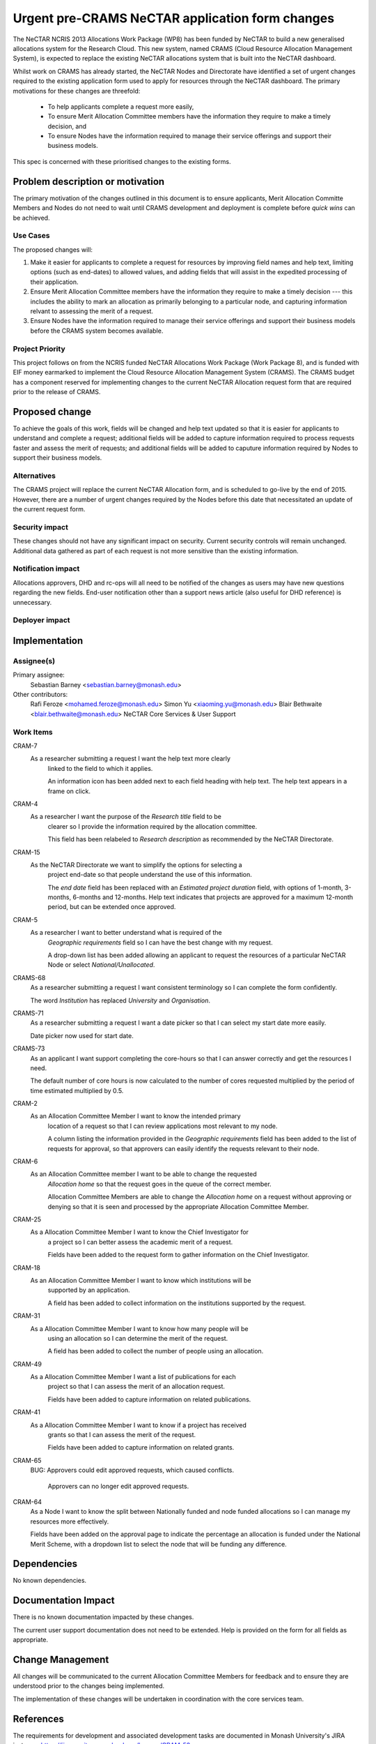 ..
 This work is licensed under a Creative Commons Attribution 3.0 Unported
 License.

 http://creativecommons.org/licenses/by/3.0/legalcode

================================================
Urgent pre-CRAMS NeCTAR application form changes
================================================

The NeCTAR NCRIS 2013 Allocations Work Package (WP8) has been funded by NeCTAR
to build a new generalised allocations system for the Research Cloud. This
new system, named CRAMS (Cloud Resource Allocation Management System), is
expected to replace the existing NeCTAR allocations system that is built into
the NeCTAR dashboard.

Whilst work on CRAMS has already started, the NeCTAR Nodes and Directorate
have identified a set of urgent changes required to the existing application
form used to apply for resources through the NeCTAR dashboard. The primary
motivations for these changes are threefold:

 * To help applicants complete a request more easily,
 * To ensure Merit Allocation Committee members have the information they
   require to make a timely decision, and
 * To ensure Nodes have the information required to manage their service
   offerings and support their business models.

This spec is concerned with these prioritised changes to the existing forms.


Problem description or motivation
=================================

The primary motivation of the changes outlined in this document is to ensure
applicants, Merit Allocation Committe Members and Nodes do not need to wait
until CRAMS development and deployment is complete before *quick wins* can
be achieved.

Use Cases
----------

The proposed changes will:

1. Make it easier for applicants to complete a request for resources by
   improving field names and help text, limiting options (such as end-dates) to
   allowed values, and adding fields that will assist in the expedited
   processing of their application.
2. Ensure Merit Allocation Committee members have the information they require
   to make a timely decision --- this includes the ability to mark an
   allocation as primarily belonging to a particular node, and capturing
   information relvant to assessing the merit of a request.
3. Ensure Nodes have the information required to manage their service offerings
   and support their business models before the CRAMS system becomes
   available.

Project Priority
-----------------

This project follows on from the NCRIS funded NeCTAR Allocations Work Package
(Work Package 8), and is funded with EIF money earmarked to implement the Cloud
Resource Allocation Management System (CRAMS). The CRAMS budget has a component
reserved for implementing changes to the current NeCTAR Allocation request form
that are required prior to the release of CRAMS.


Proposed change
===============

To achieve the goals of this work, fields will be changed and help text updated
so that it is easier for applicants to understand and complete a request;
additional fields will be added to capture information required to process
requests faster and assess the merit of requests; and additional fields will be
added to caputure information required by Nodes to support their business
models.

Alternatives
------------

The CRAMS project will replace the current NeCTAR Allocation form, and is
scheduled to go-live by the end of 2015. However, there are a number of urgent
changes required by the Nodes before this date that necessitated an update of
the current request form.

Security impact
---------------

These changes should not have any significant impact on security. Current
security controls will remain unchanged. Additional data gathered as
part of each request is not more sensitive than the existing information.

Notification impact
-------------------

Allocations approvers, DHD and rc-ops will all need to be notified of the
changes as users may have new questions regarding the new fields. End-user
notification other than a support news article (also useful for DHD reference)
is unnecessary.

Deployer impact
---------------

Implementation
==============

Assignee(s)
-----------

Primary assignee:
  Sebastian Barney <sebastian.barney@monash.edu>

Other contributors:
  Rafi Feroze <mohamed.feroze@monash.edu>
  Simon Yu <xiaoming.yu@monash.edu>
  Blair Bethwaite <blair.bethwaite@monash.edu>
  NeCTAR Core Services & User Support

Work Items
----------

CRAM-7
    As a researcher submitting a request I want the help text more clearly
	linked to the field to which it applies.
	
	An information icon has been added next to each field heading with help
	text. The help text appears in a frame on click.

CRAM-4
    As a researcher I want the purpose of the *Research title* field to be
	clearer so I provide the information required by the allocation committee.
	
	This field has been relabeled to *Research description* as recommended by
	the NeCTAR Directorate.

CRAM-15
    As the NeCTAR Directorate we want to simplify the options for selecting a
	project end-date so that people understand the use of this information.
	
	The *end date* field has been replaced with an *Estimated project duration*
	field, with options of 1-month, 3-months, 6-months and 12-months. Help text
	indicates that projects are approved for a maximum 12-month period, but can
	be extended once approved.

CRAM-5
    As a researcher I want to better understand what is required of the
	*Geographic requirements* field so I can have the best change with my
	request.
	
	A drop-down list has been added allowing an applicant to request the
	resources of a particular NeCTAR Node or select *National/Unallocated*.
	
CRAMS-68
	As a researcher submitting a request I want consistent terminology so I can
	complete the form confidently.
	
	The word *Institution* has replaced *University* and *Organisation*.
	
CRAMS-71
	As a researcher submitting a request I want a date picker so that I can
	select my start date more easily.
	
	Date picker now used for start date.
	
CRAMS-73
	As an applicant I want support completing the core-hours so that I can
	answer correctly and get the resources I need.
	
	The default number of core hours is now calculated to the number of cores
	requested multiplied by the period of time estimated multiplied by 0.5.

CRAM-2
    As an Allocation Committee Member I want to know the intended primary
	location of a request so that I can review applications most relevant to my
	node.
	
	A column listing the information provided in the *Geographic requirements*
	field has been added to the list of requests for approval, so that
	approvers can easily identify the requests relevant to their node.
	
CRAM-6
    As an Allocation Committee member I want to be able to change the requested
	*Allocation home* so that the request goes in the queue of the correct
	member.
	
	Allocation Committee Members are able to change the *Allocation home* on a
	request without approving or denying so that it is seen and processed by
	the appropriate Allocation Committee Member.
	
CRAM-25
    As a Allocation Committee Member I want to know the Chief Investigator for
	a project so I can better assess the academic merit of a request.
	
	Fields have been added to the request form to gather information on the
	Chief Investigator.

CRAM-18
    As an Allocation Committee Member I want to know which institutions will be
	supported by an application.
	
	A field has been added to collect information on the institutions supported
	by the request.

CRAM-31
    As a Allocation Committee Member I want to know how many people will be
	using an allocation so I can determine the merit of the request.
	
	A field has been added to collect the number of people using an allocation.

CRAM-49
    As a Allocation Committee Member I want a list of publications for each
	project so that I can assess the merit of an allocation request.
	
	Fields have been added to capture information on related publications.

CRAM-41
    As a Allocation Committee Member I want to know if a project has received
	grants so that I can assess the merit of the request.
	
	Fields have been added to capture information on related grants.

CRAM-65
    BUG: Approvers could edit approved requests, which caused conflicts.
	
	Approvers can no longer edit approved requests.
	
CRAM-64
	As a Node I want to know the split between Nationally funded and node
	funded allocations so I can manage my resources more effectively.
	
	Fields have been added on the approval page to indicate the percentage an
	allocation is funded under the National Merit Scheme, with a dropdown list
	to select the node that will be funding any difference.


Dependencies
==============

No known dependencies.


Documentation Impact
====================

There is no known documentation impacted by these changes.

The current user support documentation does not need to be extended. Help is
provided on the form for all fields as appropriate.


Change Management
=================

All changes will be communicated to the current Allocation Committee Members
for feedback and to ensure they are understood prior to the changes being
implemented.

The implementation of these changes will be undertaken in coordination with the
core services team.


References
==========

The requirements for development and associated development tasks are
documented in Monash University's JIRA instance:
https://jira-vre.its.monash.edu.au/browse/CRAM-52

The original requirements for urgent changes and their priorities, as described
by representatives of all NeCTAR Nodes and the NeCTAR Directorate:
https://docs.google.com/document/d/1CXFnxewMzdGPu3aXRkFLkmJZ7mTqn7zbEKaGJleMJWc


Additional feedback received
https://docs.google.com/document/d/1to68OvrorMabAxvZsDnLQXDrtbXyPIYO6SYtVmb3wW4
